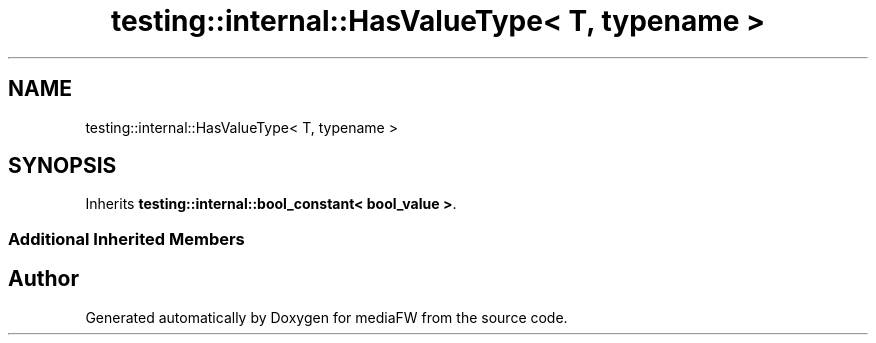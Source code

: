 .TH "testing::internal::HasValueType< T, typename >" 3 "Mon Oct 15 2018" "mediaFW" \" -*- nroff -*-
.ad l
.nh
.SH NAME
testing::internal::HasValueType< T, typename >
.SH SYNOPSIS
.br
.PP
.PP
Inherits \fBtesting::internal::bool_constant< bool_value >\fP\&.
.SS "Additional Inherited Members"


.SH "Author"
.PP 
Generated automatically by Doxygen for mediaFW from the source code\&.

